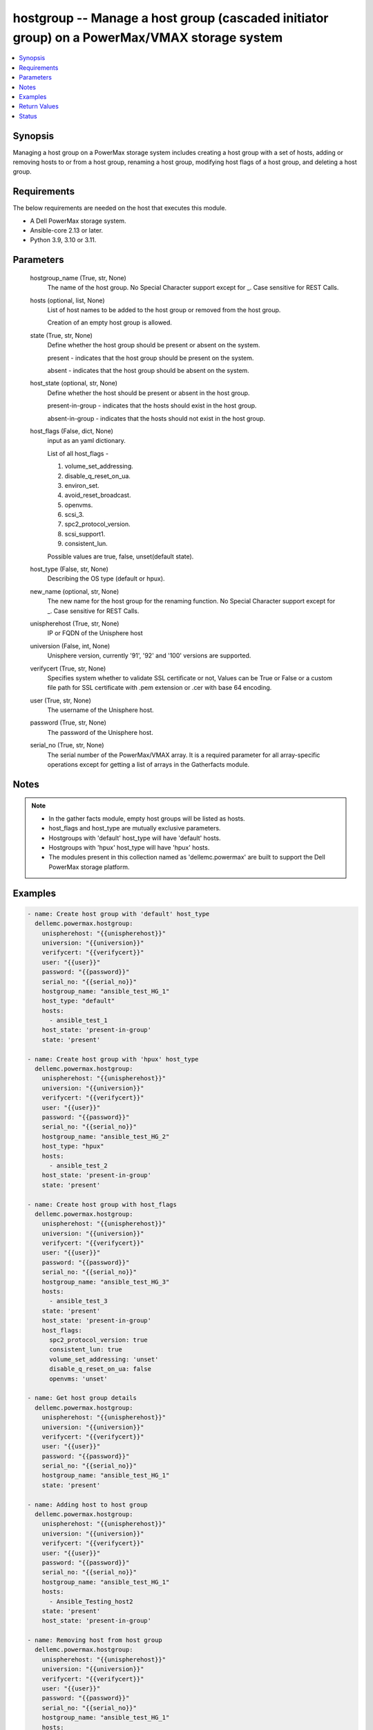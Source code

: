 .. _hostgroup_module:


hostgroup -- Manage a host group (cascaded initiator group) on a PowerMax/VMAX storage system
=============================================================================================

.. contents::
   :local:
   :depth: 1


Synopsis
--------

Managing a host group on a PowerMax storage system includes creating a host group with a set of hosts, adding or removing hosts to or from a host group, renaming a host group, modifying host flags of a host group, and deleting a host group.



Requirements
------------
The below requirements are needed on the host that executes this module.

- A Dell PowerMax storage system.
- Ansible-core 2.13 or later.
- Python 3.9, 3.10 or 3.11.



Parameters
----------

  hostgroup_name (True, str, None)
    The name of the host group. No Special Character support except for _. Case sensitive for REST Calls.


  hosts (optional, list, None)
    List of host names to be added to the host group or removed from the host group.

    Creation of an empty host group is allowed.


  state (True, str, None)
    Define whether the host group should be present or absent on the system.

    present - indicates that the host group should be present on the system.

    absent - indicates that the host group should be absent on the system.


  host_state (optional, str, None)
    Define whether the host should be present or absent in the host group.

    present-in-group - indicates that the hosts should exist in the host group.

    absent-in-group - indicates that the hosts should not exist in the host group.


  host_flags (False, dict, None)
    input as an yaml dictionary.

    List of all host_flags -

    1. volume_set_addressing.

    2. disable_q_reset_on_ua.

    3. environ_set.

    4. avoid_reset_broadcast.

    5. openvms.

    6. scsi_3.

    7. spc2_protocol_version.

    8. scsi_support1.

    9. consistent_lun.

    Possible values are true, false, unset(default state).


  host_type (False, str, None)
    Describing the OS type (default or hpux).


  new_name (optional, str, None)
    The new name for the host group for the renaming function. No Special Character support except for _. Case sensitive for REST Calls.


  unispherehost (True, str, None)
    IP or FQDN of the Unisphere host


  universion (False, int, None)
    Unisphere version, currently '91', '92' and '100' versions are supported.


  verifycert (True, str, None)
    Specifies system whether to validate SSL certificate or not, Values can be True or False or a custom file path for SSL certificate with .pem extension or .cer with base 64 encoding.


  user (True, str, None)
    The username of the Unisphere host.


  password (True, str, None)
    The password of the Unisphere host.


  serial_no (True, str, None)
    The serial number of the PowerMax/VMAX array. It is a required parameter for all array-specific operations except for getting a list of arrays in the Gatherfacts module.





Notes
-----

.. note::
   - In the gather facts module, empty host groups will be listed as hosts.
   - host_flags and host_type are mutually exclusive parameters.
   - Hostgroups with 'default' host_type will have 'default' hosts.
   - Hostgroups with 'hpux' host_type will have 'hpux' hosts.
   - The modules present in this collection named as 'dellemc.powermax' are built to support the Dell PowerMax storage platform.




Examples
--------

.. code-block:: yaml+jinja

    
    - name: Create host group with 'default' host_type
      dellemc.powermax.hostgroup:
        unispherehost: "{{unispherehost}}"
        universion: "{{universion}}"
        verifycert: "{{verifycert}}"
        user: "{{user}}"
        password: "{{password}}"
        serial_no: "{{serial_no}}"
        hostgroup_name: "ansible_test_HG_1"
        host_type: "default"
        hosts:
          - ansible_test_1
        host_state: 'present-in-group'
        state: 'present'

    - name: Create host group with 'hpux' host_type
      dellemc.powermax.hostgroup:
        unispherehost: "{{unispherehost}}"
        universion: "{{universion}}"
        verifycert: "{{verifycert}}"
        user: "{{user}}"
        password: "{{password}}"
        serial_no: "{{serial_no}}"
        hostgroup_name: "ansible_test_HG_2"
        host_type: "hpux"
        hosts:
          - ansible_test_2
        host_state: 'present-in-group'
        state: 'present'

    - name: Create host group with host_flags
      dellemc.powermax.hostgroup:
        unispherehost: "{{unispherehost}}"
        universion: "{{universion}}"
        verifycert: "{{verifycert}}"
        user: "{{user}}"
        password: "{{password}}"
        serial_no: "{{serial_no}}"
        hostgroup_name: "ansible_test_HG_3"
        hosts:
          - ansible_test_3
        state: 'present'
        host_state: 'present-in-group'
        host_flags:
          spc2_protocol_version: true
          consistent_lun: true
          volume_set_addressing: 'unset'
          disable_q_reset_on_ua: false
          openvms: 'unset'

    - name: Get host group details
      dellemc.powermax.hostgroup:
        unispherehost: "{{unispherehost}}"
        universion: "{{universion}}"
        verifycert: "{{verifycert}}"
        user: "{{user}}"
        password: "{{password}}"
        serial_no: "{{serial_no}}"
        hostgroup_name: "ansible_test_HG_1"
        state: 'present'

    - name: Adding host to host group
      dellemc.powermax.hostgroup:
        unispherehost: "{{unispherehost}}"
        universion: "{{universion}}"
        verifycert: "{{verifycert}}"
        user: "{{user}}"
        password: "{{password}}"
        serial_no: "{{serial_no}}"
        hostgroup_name: "ansible_test_HG_1"
        hosts:
          - Ansible_Testing_host2
        state: 'present'
        host_state: 'present-in-group'

    - name: Removing host from host group
      dellemc.powermax.hostgroup:
        unispherehost: "{{unispherehost}}"
        universion: "{{universion}}"
        verifycert: "{{verifycert}}"
        user: "{{user}}"
        password: "{{password}}"
        serial_no: "{{serial_no}}"
        hostgroup_name: "ansible_test_HG_1"
        hosts:
          - Ansible_Testing_host2
        state: 'present'
        host_state: 'absent-in-group'

    - name: Modify host group using host_type
      dellemc.powermax.hostgroup:
        unispherehost: "{{unispherehost}}"
        universion: "{{universion}}"
        verifycert: "{{verifycert}}"
        user: "{{user}}"
        password: "{{password}}"
        serial_no: "{{serial_no}}"
        hostgroup_name: "ansible_test_HG_1"
        host_type: "hpux"
        state: 'present'

    - name: Modify host group using host_flags
      dellemc.powermax.hostgroup:
        unispherehost: "{{unispherehost}}"
        universion: "{{universion}}"
        verifycert: "{{verifycert}}"
        user: "{{user}}"
        password: "{{password}}"
        serial_no: "{{serial_no}}"
        hostgroup_name: "ansible_test_HG_1"
        host_flags:
          spc2_protocol_version: unset
          disable_q_reset_on_ua: false
          openvms: false
          avoid_reset_broadcast: true
        state: 'present'

    - name: Rename host group
      dellemc.powermax.hostgroup:
        unispherehost: "{{unispherehost}}"
        universion: "{{universion}}"
        verifycert: "{{verifycert}}"
        user: "{{user}}"
        password: "{{password}}"
        serial_no: "{{serial_no}}"
        hostgroup_name: "ansible_test_HG_1"
        new_name: "ansible_test_hostgroup_1"
        state: 'present'

    - name: Delete host group
      dellemc.powermax.hostgroup:
        unispherehost: "{{unispherehost}}"
        universion: "{{universion}}"
        verifycert: "{{verifycert}}"
        user: "{{user}}"
        password: "{{password}}"
        serial_no: "{{serial_no}}"
        hostgroup_name: "ansible_test_hostgroup_1"
        state: 'absent'



Return Values
-------------

changed (always, bool, )
  Whether or not the resource has changed.


hostgroup_details (When host group exist., complex, )
  Details of the host group.


  consistent_lun (, bool, )
    Flag for consistent LUN in the host group.


  enabled_flags (, list, )
    List of any enabled port flags overridden by the initiator.


  disabled_flags (, list, )
    List of any disabled port flags overridden by the initiator.


  host (, list, )
    List of hosts present in the host group.


    hostId (, str, )
      Unique identifier for the host.


    initiator (, list, )
      List of initiators present in the host.



  hostGroupId (, str, )
    Host group ID.


  maskingview (, list, )
    Masking view in which host group is present.


  num_of_hosts (, int, )
    Number of hosts in the host group.


  num_of_initiators (, int, )
    Number of initiators in the host group.


  num_of_masking_views (, int, )
    Number of masking views associated with the host group.


  port_flags_override (, bool, )
    Whether any of the initiator's port flags are overridden.


  type (, str, )
    Type of initiator of the hosts of the host group.






Status
------





Authors
~~~~~~~

- Vasudevu Lakhinana (@unknown) <ansible.team@dell.com>
- Manisha Agrawal (@agrawm3) <ansible.team@dell.com>

